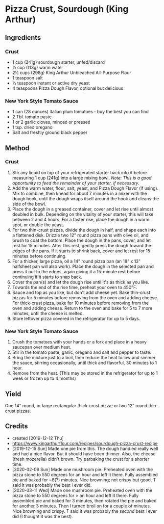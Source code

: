 #+STARTUP: showeverything
* Pizza Crust, Sourdough (King Arthur)
** Ingredients
*** Crust
- 1 cup (241g) sourdough starter, unfed/discard
- ½ cup (113g) warm water
- 2½ cups (298g) King Arthur Unbleached All-Purpose Flour
- 1 teaspoon salt
- ½ teaspoon instant or active dry yeast
- 4 teaspoons Pizza Dough Flavor, optional but delicious
*** New York Style Tomato Sauce
- 1 can (28 ounces) Italian plum tomatoes - buy the best you can find
- 2 Tbl. tomato paste
- 1 or 2 garlic cloves, minced or pressed
- 1 tsp. dried oregano
- Salt and freshly ground black pepper
** Method
*** Crust
1. Stir any liquid on top of your refrigerated starter back into it before measuring 1 cup (241g) into a large mixing bowl. /Note: This is a good opportunity to feed the remainder of your starter, if necessary./
2. Add the warm water, flour, salt, yeast, and Pizza Dough Flavor (if using). Mix to combine, then knead for about 7 minutes in a mixer with the dough hook, until the dough wraps itself around the hook and cleans the side of the bowl.
3. Place the dough in a greased container, cover and let rise until almost doubled in bulk. Depending on the vitality of your starter, this will take between 2 and 4 hours. For a faster rise, place the dough in a warm spot, or double the yeast.
4. For two thin-crust pizzas, divide the dough in half, and shape each into a flattened disk. Drizzle two 12" round pizza pans with olive oil, and brush to coat the bottom. Place the dough in the pans, cover, and let rest for 15 minutes. After this rest, gently press the dough toward the edges of the pans. If it starts to shrink back, cover and let rest for 15 minutes before continuing.
5. For a thicker, large pizza, oil a 14" round pizza pan (an 18" x 13" halfsheet pan will also work). Place the dough in the selected pan and press it out to the edges, again giving it a 15-minute rest before continuing if it starts to snap back.
6. Cover the pan(s) and let the dough rise until it's as thick as you like.
7. Towards the end of the rise time, preheat your oven to 450°F.
8. Sauce and top as you like, but don't add cheese yet. Bake thin-crust pizzas for 5 minutes before removing from the oven and adding cheese. For thick-crust pizza, bake for 10 minutes before removing from the oven and adding cheese. Return to the oven and bake for 5 to 7 more minutes, until the cheese is melted.
9. Store leftover pizza covered in the refrigerator for up to 5 days.
*** New York Style Tomato Sauce
1. Crush the tomatoes with your hands or a fork and place in a heavy saucepan over medium heat.
2. Stir in the tomato paste, garlic, oregano and salt and pepper to taste.
3. Bring the mixture just to a boil, then reduce the heat to low and simmer the sauce, stirring occasionally, until thick and flavorful, 30 minutes to 1 hour.
4. Remove from the heat. (This may be stored in the refrigerator for up to 1 week or frozen up to 4 months)

** Yield
One 14" round, or large rectangular thick-crust pizza; or two 12" round thin-crust pizzas.

** Credits
- created [2019-12-12 Thu]
- https://www.kingarthurflour.com/recipes/sourdough-pizza-crust-recipe
- [2019-12-15 Sun] Made one pie from this. The dough handled really well and had a nice flavor. But it should have been thinner. Also, the cheese (fresh mozerella) didn't brown. Try parbaking the crust for a shorter time. 
- [2020-02-09 Sun] Made one mushroom pie. Preheated oven with the pizza stone to 550 degrees for an hour and left it there. Fully assembled pie and baked for ~8(?) minutes. Nice browning; not crispy but good. T said it was probably the best I ever did.
- [2020-03-11 Wed] Made one mushroom pie. Preheated oven with the pizza stone to 550 degrees for > an hour and left it there. Fully assembled pie and baked for 3 minutes, then rotated the pie and baked for another 3 minutes. Then I turned broil on for a couple of minutes. Nice browning and crispy. T said it was probably the /second/ best I ever did (I thought it was the best).
